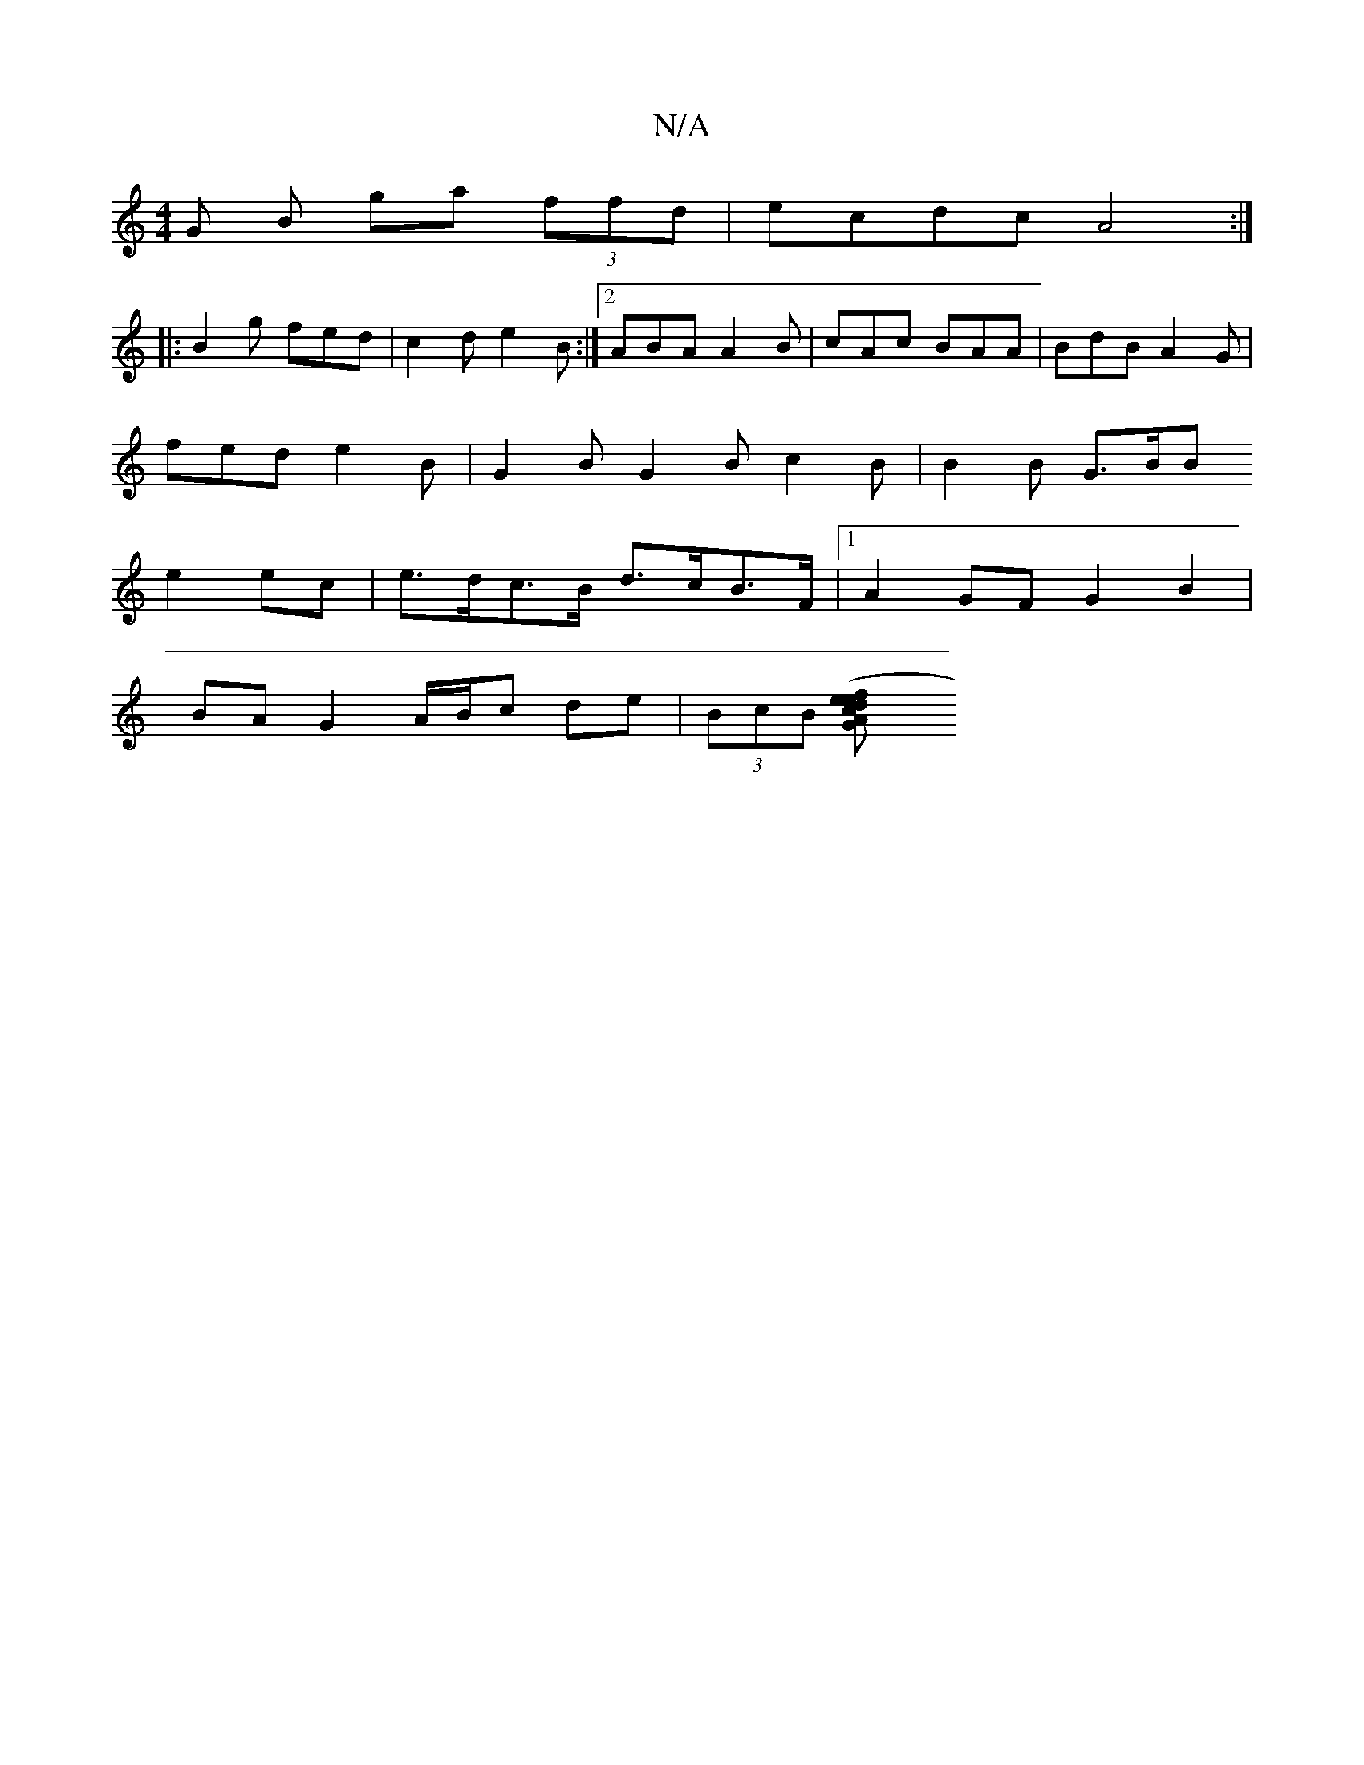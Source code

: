 X:1
T:N/A
M:4/4
R:N/A
K:Cmajor
G B ga (3ffd | ecdc A4 :|
|:B2g fed|c2 d e2B :|2 ABA A2B|cAc BAA|BdB A2G|
fed e2B| G2B G2 B c2B | B2 B G>BB
e2ec | e>dc>B d>cB>F |1 A2GF G2B2 |
BA G2 A/B/c de | (3BcB ([G2 c2Ae | f>de>f .A2F2|E3-E2 G>